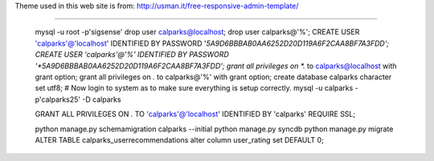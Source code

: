 
Theme used in this web site is from:
http://usman.it/free-responsive-admin-template/


-------------------------

        mysql -u root -p'sigsense'
        drop user calparks@localhost;
        drop user calparks@'%';
        CREATE USER 'calparks'@'localhost' IDENTIFIED BY PASSWORD '*5A9D6BBBAB0AA6252D20D119A6F2CAA8BF7A3FDD';
        CREATE USER 'calparks'@'%' IDENTIFIED BY PASSWORD '*5A9D6BBBAB0AA6252D20D119A6F2CAA8BF7A3FDD';
        grant all privileges on *.* to calparks@localhost with grant option;
        grant all privileges on *.* to calparks@'%' with grant option;
        create database calparks character set utf8;
        # Now login to system as to make sure everything is setup correctly.
        mysql -u calparks -p'calparks25' -D calparks

        GRANT ALL PRIVILEGES ON *.* TO 'calparks'@'localhost' IDENTIFIED BY 'calparks' REQUIRE SSL;


        python manage.py schemamigration calparks --initial
        python manage.py syncdb
        python manage.py migrate
        ALTER TABLE calparks_userrecommendations alter column user_rating set DEFAULT 0;

